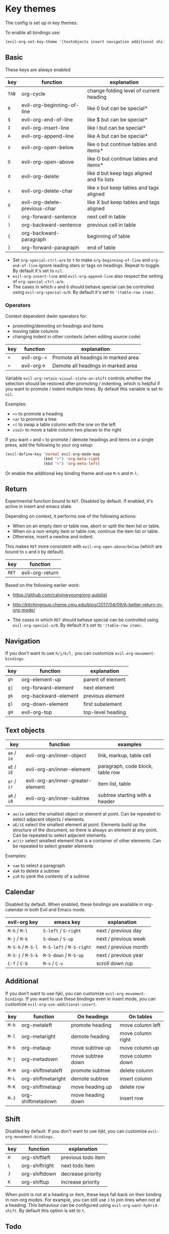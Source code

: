 * Key themes
  
  The config is set up in key themes.

  To enable all bindings use:

  #+begin_src emacs-lisp
  (evil-org-set-key-theme '(textobjects insert navigation additional shift todo heading))
  #+end_src

** Basic
   These keys are always enabled
   
   |-------+-------------------------------+--------------------------------------------|
   | key   | function                      | explanation                                |
   |-------+-------------------------------+--------------------------------------------|
   | =TAB= | org-cycle                     | change folding level of current heading    |
   | =0=   | evil-org-beginning-of-line    | like 0 but can be special*                 |
   | =$=   | evil-org-end-of-line          | like $ but can be special*                 |
   | =I=   | evil-org-insert-line          | like I but can be special*                 |
   | =A=   | evil-org-append-line          | like A but can be special*                 |
   | =o=   | evil-org-open-below           | like o but continue tables and items*      |
   | =O=   | evil-org-open-above           | like O but continue tables and items*      |
   | =d=   | evil-org-delete               | like d but keep tags aligned and fix lists |
   | =x=   | evil-org-delete-char          | like x but keep tables and tags aligned    |
   | =X=   | evil-org-delete-previous-char | like X but keep tables and tags aligned    |
   | =(=   | org-forward-sentence          | next cell in table                         |
   | =)=   | org-backward-sentence         | previous cell in table                     |
   | ={=   | org-backward-paragraph        | beginning of table                         |
   | =}=   | org-forward-paragraph         | end of table                               |
   |-------+-------------------------------+--------------------------------------------|

   * Set =org-special-ctrl-a/e= to =t= to make =org-beginning-of-line= and =org-end-of-line= ignore leading stars or tags on headings. Repeat to toggle. By default it's set to ~nil~.
   * =evil-org-insert-line= and =evil-org-append-line= also respect the setting of =org-special-ctrl-a/e=.
   * The cases in which =o= and =O= should behave special can be controlled using =evil-org-special-o/O=. By default it's set to ~'(table-row item)~.

*** Operators
    Context dependent dwim operators for:
    - promoting/demoting on headings and items
    - moving table columns
    - changing indent in other contexts (when editing source code)

    |-----+------------+-------------------------------------|
    | key | function   | explanation                         |
    |-----+------------+-------------------------------------|
    | =<= | evil-org-< | Promote all headings in marked area |
    | =>= | evil-org-> | Demote all headings in marked area  |
    |-----+------------+-------------------------------------|
    
    Variable =evil-org-retain-visual-state-on-shift= controls whether the selection should be restored after promoting / indenting, which is helpful if you want to promote / indent multiple times. By default this variable is set to =nil=.

    Examples:
    - =>>= to promote a heading
    - =>ar= to promote a tree
    - =<(= to swap a table column with the one on the left
    - =vie2>= to move a table column two places to the right

    If you want =<= and =>= to promote / demote headings and items on a single press, add the following to your org setup:

    #+begin_src emacs-lisp
    (evil-define-key 'normal evil-org-mode-map
                     (kbd ">") 'org-meta-right
                     (kbd "<") 'org-meta-left)
    #+end_src
    Or enable the additional key binding theme and use =M-h= and =M-l.=
    
** Return
   Experimental function bound to =RET=.
   Disabled by default. If enabled, it's active in insert and emacs state.

   Depending on context, it performs one of the following actions:
   - When on an empty item or table row, abort or split the item list or table.
   - When on a non-empty item or table row, continue the item list or table.
   - Otherwise, insert a newline and indent.

   This makes =RET= more consistent with =evil-org-open-above/below= (which are bound to =o= and =O= by default).
   
   |-------+-----------------|
   | key   | function        |
   |-------+-----------------|
   | =RET= | evil-org-return |
   |-------+-----------------|
   
   Based on the following earlier work:
   - https://github.com/calvinwyoung/org-autolist
   - http://kitchingroup.cheme.cmu.edu/blog/2017/04/09/A-better-return-in-org-mode/

   * The cases in which =RET= should behave special can be controlled using =evil-org-special-o/O=. By default it's set to ~'(table-row item)~.

** Navigation
   If you don't want to use =h/j/k/l,= you can customize =evil-org-movement-bindings=.

   |------+----------------------+-------------------|
   | key  | function             | explanation       |
   |------+----------------------+-------------------|
   | =gh= | org-element-up       | parent of element |
   | =gj= | org-forward-element  | next element      |
   | =gk= | org-backward-element | previous element  |
   | =gl= | org-down-element     | first subelement  |
   | =gH= | evil-org-top         | top-level heading |
   |------+----------------------+-------------------|

** Text objects
   
   |-------------+-----------------------------------+----------------------------------|
   | key         | function                          | examples                         |
   |-------------+-----------------------------------+----------------------------------|
   | =ae= / =ie= | evil-org-an/inner-object          | link, markup, table cell         |
   | =aE= / =iE= | evil-org-an/inner-element         | paragraph, code block, table row |
   | =ar= / =ir= | evil-org-an/inner-greater-element | item list, table                 |
   | =aR= / =iR= | evil-org-an/inner-subtree         | subtree starting with a header   |
   |-------------+-----------------------------------+----------------------------------|
  
  - =ae/ie= select the smallest object or element at point. Can be repeated to select adjacent objects / elements.
  - =aE/iE= select the smallest element at point. Elements build up the structure of the document, so there is always an element at any point. Can be repeated to select adjacent elements.
  - =ar/ir= select smallest element that is a container of other elements. Can be repeated to select greater elements
    
  Examples:
   - =vae= to select a paragraph
   - =daR= to delete a subtree
   - =yiR= to yank the contents of a subtree

** Calendar
   Disabled by default.
   When enabled, these bindings are available in org-calendar in both Evil and Emacs mode.

   |-------------------+--------------------------+-----------------------|
   | evil-org key      | emacs key                | explanation           |
   |-------------------+--------------------------+-----------------------|
   | =M-h= / =M-l=     | =S-left= / =S-right=     | next / previous day   |
   | =M-j= / =M-k=     | =S-down= / =S-up=        | next / previous week  |
   | =M-S-h= / =M-S-l= | =M-S-left= / =M-S-right= | next / previous month |
   | =M-S-j= / =M-S-k= | =M-S-down= / =M-S-up=    | next / previous year  |
   | =C-f= / =C-b=     | =M-v= / =C-v=            | scroll down /up       |
   |-------------------+--------------------------+-----------------------|

** Additional
   If you don't want to use hjkl, you can customize =evil-org-movement-bindings=.
   If you want to use these bindings even in insert mode, you can customize =evil-org-use-additional-insert=.

   |-------+--------------------+-------------------+-------------------|
   | key   | function           | On headings       | On tables         |
   |-------+--------------------+-------------------+-------------------|
   | =M-h= | org-metaleft       | promote heading   | move column left  |
   | =M-l= | org-metaright      | demote heading    | move column right |
   | =M-k= | org-metaup         | move subtree up   | move column up    |
   | =M-j= | org-metadown       | move subtree down | move column down  |
   | =M-H= | org-shiftmetaleft  | promote subtree   | delete column     |
   | =M-L= | org-shiftmetaright | demote subtree    | insert column     |
   | =M-K= | org-shiftmetaup    | move heading up   | delete row        |
   | =M-J= | org-shiftmetadown  | move heading down | insert row        |
   |-------+--------------------+-------------------+-------------------|

** Shift
   Disabled by default.
   If you don't want to use hjkl, you can customize =evil-org-movement-bindings=.

   |-----+----------------+--------------------|
   | key | function       | explanation        |
   |-----+----------------+--------------------|
   | =H= | org-shiftleft  | previous todo item |
   | =L= | org-shiftright | next todo item     |
   | =J= | org-shiftdown  | decrease priority  |
   | =K= | org-shiftup    | increase priority  |
   |-----+----------------+--------------------|

   When point is not at a heading or item, these keys fall back on their binding in non-org modes. For example, you can still use =J= to join lines when not at a heading. This behaviour can be configured using =evil-org-want-hybrid-shift=. By default this option is set to ~t~.

** Todo
   Disabled by default.

   |-------+----------------------------|
   | key   | function                   |
   |-------+----------------------------|
   | =t=   | org-todo                   |
   | =T=   | org-insert-todo-heading    |
   | =M-t= | org-insert-todo-subheading |
   |-------+----------------------------|
  
** Heading
   Disabled by default.

   |-------+-----------------------|
   | key   | function              |
   |-------+-----------------------|
   | =O=   | org-insert-heading    |
   | =M-o= | org-insert-subheading |
   |-------+-----------------------|

** Commands without default binding
   These functions don't have any bindings by default and aren't well-maintained. You can bind them under =C-c= or another leader key.

   |----------------------------------------+----------------------------------------|
   | function                               | explanation                            |
   |----------------------------------------+----------------------------------------|
   | evil-org-open-links                    | opens links in selection               |
   | evil-org-open-incognito                | open link at point in incognito window |
   |----------------------------------------+----------------------------------------|

   =evil-org-open-links= opens all links in a selection. Use =RET= to open a single link.
   =evil-org-open-incognito= tries to open a link in a private window.
